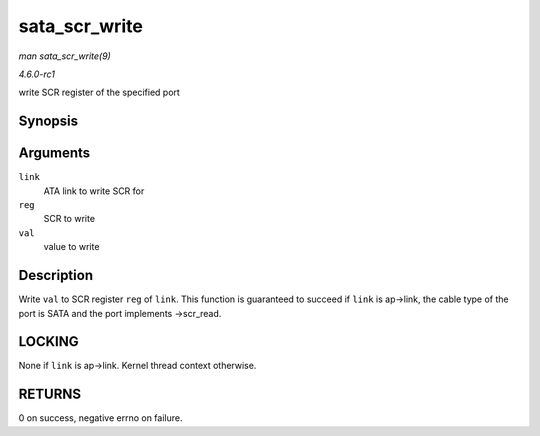 
.. _API-sata-scr-write:

==============
sata_scr_write
==============

*man sata_scr_write(9)*

*4.6.0-rc1*

write SCR register of the specified port


Synopsis
========

.. c:function:: int sata_scr_write( struct ata_link * link, int reg, u32 val )

Arguments
=========

``link``
    ATA link to write SCR for

``reg``
    SCR to write

``val``
    value to write


Description
===========

Write ``val`` to SCR register ``reg`` of ``link``. This function is guaranteed to succeed if ``link`` is ap->link, the cable type of the port is SATA and the port implements
->scr_read.


LOCKING
=======

None if ``link`` is ap->link. Kernel thread context otherwise.


RETURNS
=======

0 on success, negative errno on failure.
